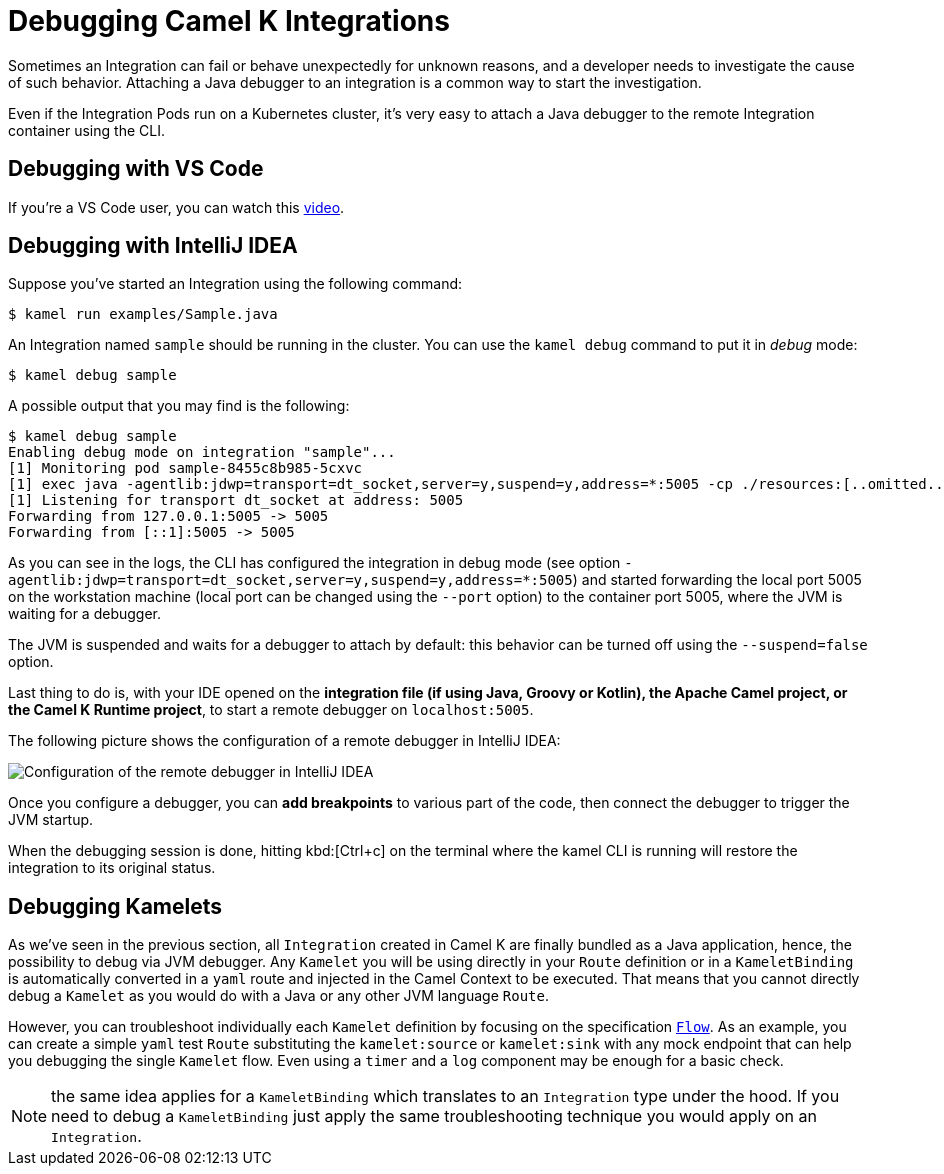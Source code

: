 [[debugging]]
= Debugging Camel K Integrations

Sometimes an Integration can fail or behave unexpectedly for unknown reasons, and a developer needs to investigate the cause of such behavior.
Attaching a Java debugger to an integration is a common way to start the investigation.

Even if the Integration Pods run on a Kubernetes cluster, it's very easy to attach a Java debugger to the remote Integration container using the CLI.

== Debugging with VS Code

If you're a VS Code user, you can watch this link:https://www.youtube.com/watch?v=pFj21YvzZm0&t=53s[video].

== Debugging with IntelliJ IDEA

Suppose you've started an Integration using the following command:

[source,console]
----
$ kamel run examples/Sample.java
----

An Integration named `sample` should be running in the cluster.
You can use the `kamel debug` command to put it in _debug_ mode:

[source,console]
----
$ kamel debug sample
----

A possible output that you may find is the following:

[source,console]
----
$ kamel debug sample
Enabling debug mode on integration "sample"...
[1] Monitoring pod sample-8455c8b985-5cxvc
[1] exec java -agentlib:jdwp=transport=dt_socket,server=y,suspend=y,address=*:5005 -cp ./resources:[..omitted..] io.quarkus.runner.GeneratedMain
[1] Listening for transport dt_socket at address: 5005
Forwarding from 127.0.0.1:5005 -> 5005
Forwarding from [::1]:5005 -> 5005
----

As you can see in the logs, the CLI has configured the integration in debug mode (see option `-agentlib:jdwp=transport=dt_socket,server=y,suspend=y,address=*:5005`) and started forwarding the local port 5005 on the workstation machine (local port can be changed using the `--port` option) to the container port 5005, where the JVM is waiting for a debugger.

The JVM is suspended and waits for a debugger to attach by default: this behavior can be turned off using the `--suspend=false` option.

Last thing to do is, with your IDE opened on the **integration file (if using Java, Groovy or Kotlin), the Apache Camel project, or the Camel K Runtime project**, to start a remote debugger on `localhost:5005`.

The following picture shows the configuration of a remote debugger in IntelliJ IDEA:

image::debugging/remote-debugger.png[Configuration of the remote debugger in IntelliJ IDEA]

Once you configure a debugger, you can **add breakpoints** to various part of the code, then connect the debugger to trigger the JVM startup.

When the debugging session is done, hitting kbd:[Ctrl+c] on the terminal where the kamel CLI is running will restore the integration to its original status.

[[debugging-kamelets]]
== Debugging Kamelets

As we've seen in the previous section, all `Integration` created in Camel K are finally bundled as a Java application, hence, the possibility to debug via JVM debugger. Any `Kamelet` you will be using directly in your `Route` definition or in a `KameletBinding` is automatically converted in a `yaml` route and injected in the Camel Context to be executed. That means that you cannot directly debug a `Kamelet` as you would do with a Java or any other JVM language `Route`.

However, you can troubleshoot individually each `Kamelet` definition by focusing on the specification xref:kamelets/kamelets-user.adoc#_flow[`Flow`]. As an example, you can create a simple `yaml` test `Route` substituting the `kamelet:source` or `kamelet:sink` with any mock endpoint that can help you debugging the single `Kamelet` flow. Even using a `timer` and a `log` component may be enough for a basic check.

NOTE: the same idea applies for a `KameletBinding` which translates to an `Integration` type under the hood. If you need to debug a `KameletBinding` just apply the same troubleshooting technique you would apply on an `Integration`.
